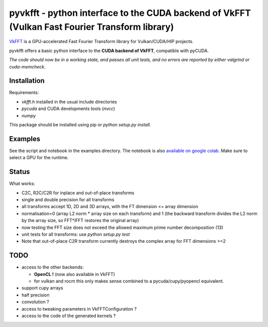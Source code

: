 pyvkfft - python interface to the CUDA backend of VkFFT (Vulkan Fast Fourier Transform library)
===============================================================================================

`VkFFT <https://github.com/DTolm/VkFFT>`_ is a GPU-accelerated Fast Fourier Transform library
for Vulkan/CUDA/HIP projects.

pyvkfft offers a basic python interface to the **CUDA backend of VkFFT**, compatible with pyCUDA.

*The code should now be in a working state, and passes all unit tests, and no errors are reported by either valgrind or cuda-memcheck.*

Installation
------------

Requirements:

- `vkfft.h` installed in the usual include directories
- `pycuda` and CUDA developments tools (`nvcc`)
- `numpy`

This package should be installed using pip or `python setup.py install`.

Examples
--------
See the script and notebook in the examples directory.
The notebook is also `available on google colab
<https://colab.research.google.com/drive/1YJKtIwM3ZwyXnMZfgFVcpbX7H-h02Iej?usp=sharing>`_.
Make sure to select a GPU for the runtime.


Status
------
What works:

- C2C, R2C/C2R for inplace and out-of-place transforms
- single and double precision for all transforms
- all transforms accept 1D, 2D and 3D arrays, with the FT dimension <= array dimension
- normalisation=0 (array L2 norm * array size on each transform) and 1 (the backward
  transform divides the L2 norm by the array size, so FFT*iFFT restores the original array)
- now testing the FFT size does not exceed the allowed maximum prime number decomposition (13)
- unit tests for all transforms: use `python setup.py test`
- Note that out-of-place C2R transform currently destroys the complex array for FFT dimensions >=2

TODO
----

- access to the other backends:

  - **OpenCL !** (now also available in VkFFT)
  - for vulkan and rocm this only makes sense combined to a pycuda/cupy/pyopencl equivalent.
- support cupy arrays
- half precision
- convolution ?
- access to tweaking parameters in VkFFTConfiguration ?
- access to the code of the generated kernels ?
